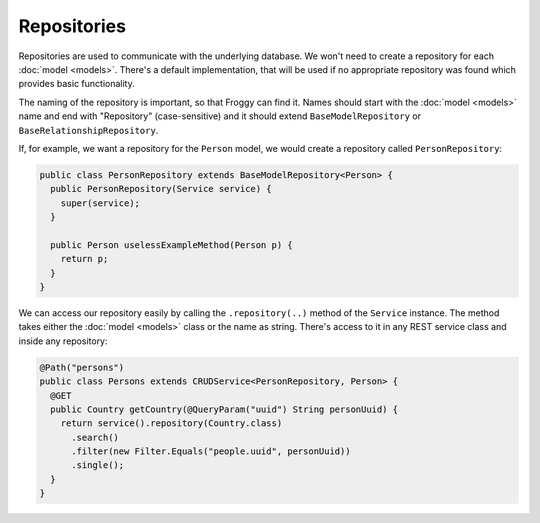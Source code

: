 Repositories
============

Repositories are used to communicate with the underlying database. 
We won't need to create a repository for each :doc:`model <models>`. 
There's a default implementation, that will be used if no appropriate repository was found which provides basic functionality.

The naming of the repository is important, so that Froggy can find it.
Names should start with the :doc:`model <models>` name and end with "Repository" (case-sensitive) and it should extend ``BaseModelRepository`` or ``BaseRelationshipRepository``.

If, for example, we want a repository for the ``Person`` model, we would create a repository called ``PersonRepository``:

.. code-block:: java

  public class PersonRepository extends BaseModelRepository<Person> {
    public PersonRepository(Service service) {
      super(service);
    }

    public Person uselessExampleMethod(Person p) {
      return p;
    }
  }

We can access our repository easily by calling the ``.repository(..)`` method of the ``Service`` instance.
The method takes either the :doc:`model <models>` class or the name as string.
There's access to it in any REST service class and inside any repository:

.. code-block:: java

  @Path("persons")
  public class Persons extends CRUDService<PersonRepository, Person> {
    @GET
    public Country getCountry(@QueryParam("uuid") String personUuid) {
      return service().repository(Country.class)
        .search()
        .filter(new Filter.Equals("people.uuid", personUuid))
        .single();
    }
  }
